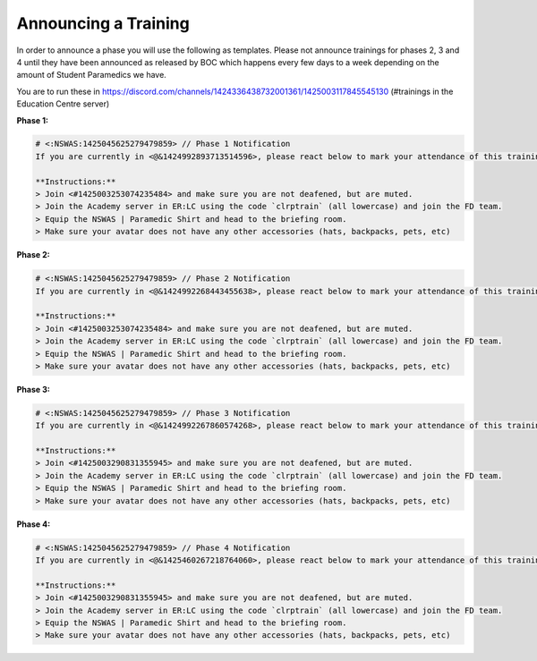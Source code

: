 Announcing a Training
=========================
In order to announce a phase you will use the following as templates. Please not announce trainings for phases 2, 3 and 4 until they have been announced as released by BOC which happens every few days to a week depending on the amount of Student Paramedics we have.

You are to run these in https://discord.com/channels/1424336438732001361/1425003117845545130 (#trainings in the Education Centre server)

**Phase 1:**

.. code-block:: txt

  # <:NSWAS:1425045625279479859> // Phase 1 Notification
  If you are currently in <@&1424992893713514596>, please react below to mark your attendance of this training.
  
  **Instructions:**
  > Join <#1425003253074235484> and make sure you are not deafened, but are muted.
  > Join the Academy server in ER:LC using the code `clrptrain` (all lowercase) and join the FD team.
  > Equip the NSWAS | Paramedic Shirt and head to the briefing room.
  > Make sure your avatar does not have any other accessories (hats, backpacks, pets, etc)

**Phase 2:**

.. code-block:: txt

  # <:NSWAS:1425045625279479859> // Phase 2 Notification
  If you are currently in <@&1424992268443455638>, please react below to mark your attendance of this training.
  
  **Instructions:**
  > Join <#1425003253074235484> and make sure you are not deafened, but are muted.
  > Join the Academy server in ER:LC using the code `clrptrain` (all lowercase) and join the FD team.
  > Equip the NSWAS | Paramedic Shirt and head to the briefing room.
  > Make sure your avatar does not have any other accessories (hats, backpacks, pets, etc)

**Phase 3:**

.. code-block:: txt

  # <:NSWAS:1425045625279479859> // Phase 3 Notification
  If you are currently in <@&1424992267860574268>, please react below to mark your attendance of this training.
  
  **Instructions:**
  > Join <#1425003290831355945> and make sure you are not deafened, but are muted.
  > Join the Academy server in ER:LC using the code `clrptrain` (all lowercase) and join the FD team.
  > Equip the NSWAS | Paramedic Shirt and head to the briefing room.
  > Make sure your avatar does not have any other accessories (hats, backpacks, pets, etc)

**Phase 4:**

.. code-block:: txt

  # <:NSWAS:1425045625279479859> // Phase 4 Notification
  If you are currently in <@&1425460267218764060>, please react below to mark your attendance of this training.
  
  **Instructions:**
  > Join <#1425003290831355945> and make sure you are not deafened, but are muted.
  > Join the Academy server in ER:LC using the code `clrptrain` (all lowercase) and join the FD team.
  > Equip the NSWAS | Paramedic Shirt and head to the briefing room.
  > Make sure your avatar does not have any other accessories (hats, backpacks, pets, etc)

